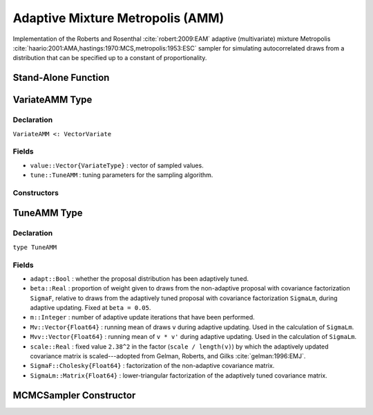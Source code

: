 .. index:: Sampling Functions; Adaptive Mixture Metropolis

Adaptive Mixture Metropolis (AMM)
---------------------------------

Implementation of the Roberts and Rosenthal :cite:`robert:2009:EAM` adaptive (multivariate) mixture Metropolis :cite:`haario:2001:AMA,hastings:1970:MCS,metropolis:1953:ESC` sampler for simulating autocorrelated draws from a distribution that can be specified up to a constant of proportionality.

Stand-Alone Function
^^^^^^^^^^^^^^^^^^^^

.. function:: amm!(v::VariateAMM, SigmaF::Cholesky{Float64}, logf::Function; \
                adapt::Bool=true)

	Simulate one draw from a target distribution using an adaptive mixture Metropolis sampler.  Parameters are assumed to be continuous and unconstrained.
	
	**Arguments**
	
		* ``v`` : current state of parameters to be simulated.  When running the sampler in adaptive mode, the ``v`` argument in a successive call to the function should contain the ``tune`` field returned by the previous call.
		* ``SigmaF`` : Cholesky factorization of the covariance matrix for the non-adaptive multivariate normal proposal distribution.
		* ``logf`` : function to compute the log-transformed density (up to a normalizing constant) at ``v.value``.
		* ``adapt`` : whether to adaptively update the proposal distribution.
		
	**Value**
	
		Returns ``v`` updated with simulated values and associated tuning parameters.
	
	**Example**
	
		.. literalinclude:: amm.jl
			:language: julia
					
.. index:: VariateAMM

VariateAMM Type
^^^^^^^^^^^^^^^

Declaration
```````````

``VariateAMM <: VectorVariate``

Fields
``````

* ``value::Vector{VariateType}`` : vector of sampled values.
* ``tune::TuneAMM`` : tuning parameters for the sampling algorithm.

Constructors
````````````

.. function:: VariateAMM(x::Vector{VariateType}, tune::TuneAMM)
              VariateAMM(x::Vector{VariateType}, tune=nothing)

	Construct a ``VariateAMM`` object that stores sampled values and tuning parameters for adaptive mixture Metropolis sampling.
	
	**Arguments**
	
		* ``x`` : vector of sampled values.
		* ``tune`` : tuning parameters for the sampling algorithm.  If ``nothing`` is supplied, parameters are set to their defaults.
		
	**Value**
	
		Returns a ``VariateAMM`` type object with fields pointing to the values supplied to arguments ``x`` and ``tune``.
		

.. index:: TuneAMM

TuneAMM Type
^^^^^^^^^^^^

Declaration
```````````

``type TuneAMM``

Fields
``````
* ``adapt::Bool`` : whether the proposal distribution has been adaptively tuned. 
* ``beta::Real`` : proportion of weight given to draws from the non-adaptive proposal with covariance factorization ``SigmaF``, relative to draws from the adaptively tuned proposal with covariance factorization ``SigmaLm``, during adaptive updating.  Fixed at ``beta = 0.05``.
* ``m::Integer`` : number of adaptive update iterations that have been performed.
* ``Mv::Vector{Float64}`` : running mean of draws ``v`` during adaptive updating.  Used in the calculation of ``SigmaLm``.
* ``Mvv::Vector{Float64}`` : running mean of ``v * v'`` during adaptive updating.  Used in the calculation of ``SigmaLm``.
* ``scale::Real`` : fixed value ``2.38^2`` in the factor (``scale / length(v)``) by which the adaptively updated covariance matrix is scaled---adopted from Gelman, Roberts, and Gilks :cite:`gelman:1996:EMJ`.
* ``SigmaF::Cholesky{Float64}`` : factorization of the non-adaptive covariance matrix.
* ``SigmaLm::Matrix{Float64}`` : lower-triangular factorization of the adaptively tuned covariance matrix.

MCMCSampler Constructor
^^^^^^^^^^^^^^^^^^^^^^^

.. function:: AMM(params::Vector{Symbol}, Sigma::Matrix{T<:Real}; \
				adapt::Symbol=:all)

	Construct an ``MCMCSampler`` object for adaptive mixture Metropolis sampling.  Parameters are assumed to be continuous, but may be constrained or unconstrained.
	
	**Arguments**
	
		* ``params`` : stochastic nodes to be updated with the sampler.  Constrained parameters are mapped to unconstrained space according to transformations defined by the :ref:`section-MCMCStochastic` ``link()`` function.
		* ``Sigma`` : covariance matrix for the non-adaptive multivariate normal proposal distribution.  The covariance matrix is relative to the unconstrained parameter space, where candidate draws are generated.
		* ``adapt`` : type of adaptation phase.  Options are
			* ``:all`` : adapt proposal during all iterations.
			* ``:burnin`` : adapt proposal during burn-in iterations.
			* ``:none`` : no adaptation (multivariate Metropolis sampling with fixed proposal).

	**Value**
	
		Returns an ``MCMCSampler`` type object.

